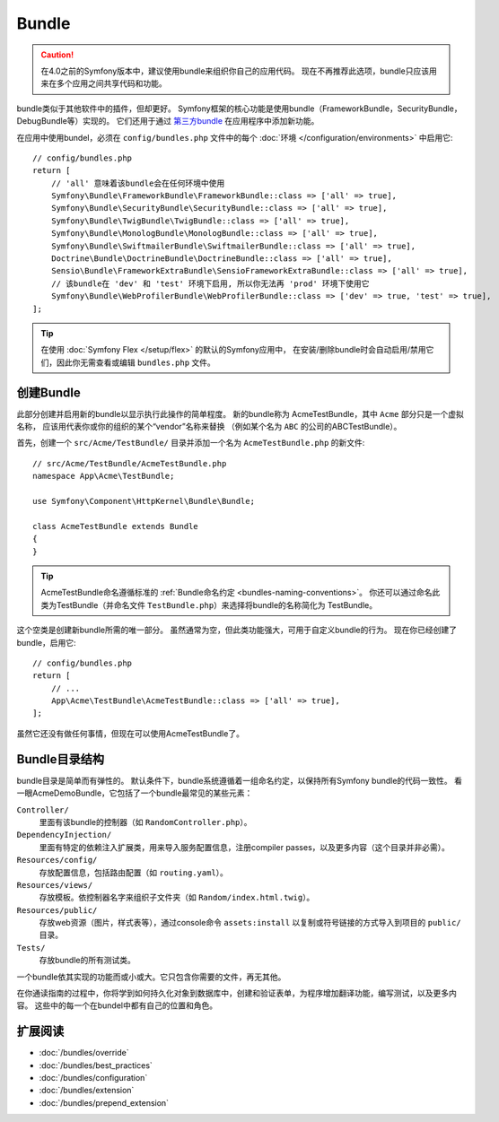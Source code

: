 .. index::
   single: Bundles

.. _page-creation-bundles:

Bundle
=================

.. caution::

    在4.0之前的Symfony版本中，建议使用bundle来组织你自己的应用代码。
    现在不再推荐此选项，bundle只应该用来在多个应用之间共享代码和功能。

bundle类似于其他软件中的插件，但却更好。
Symfony框架的核心功能是使用bundle（FrameworkBundle，SecurityBundle，DebugBundle等）实现的。
它们还用于通过 `第三方bundle`_ 在应用程序中添加新功能。

在应用中使用bundel，必须在 ``config/bundles.php`` 文件中的每个 :doc:`环境 </configuration/environments>`
中启用它::

    // config/bundles.php
    return [
        // 'all' 意味着该bundle会在任何环境中使用
        Symfony\Bundle\FrameworkBundle\FrameworkBundle::class => ['all' => true],
        Symfony\Bundle\SecurityBundle\SecurityBundle::class => ['all' => true],
        Symfony\Bundle\TwigBundle\TwigBundle::class => ['all' => true],
        Symfony\Bundle\MonologBundle\MonologBundle::class => ['all' => true],
        Symfony\Bundle\SwiftmailerBundle\SwiftmailerBundle::class => ['all' => true],
        Doctrine\Bundle\DoctrineBundle\DoctrineBundle::class => ['all' => true],
        Sensio\Bundle\FrameworkExtraBundle\SensioFrameworkExtraBundle::class => ['all' => true],
        // 该bundle在 'dev' 和 'test' 环境下启用, 所以你无法再 'prod' 环境下使用它
        Symfony\Bundle\WebProfilerBundle\WebProfilerBundle::class => ['dev' => true, 'test' => true],
    ];

.. tip::

    在使用 :doc:`Symfony Flex </setup/flex>` 的默认的Symfony应用中，
    在安装/删除bundle时会自动启用/禁用它们，因此你无需查看或编辑 ``bundles.php`` 文件。

创建Bundle
-----------------

此部分创建并启用新的bundle以显示执行此操作的简单程度。
新的bundle称为 AcmeTestBundle，其中 ``Acme`` 部分只是一个虚拟名称，
应该用代表你或你的组织的某个“vendor”名称来替换
（例如某个名为 ``ABC`` 的公司的ABCTestBundle）。

首先，创建一个 ``src/Acme/TestBundle/`` 目录并添加一个名为 ``AcmeTestBundle.php`` 的新文件::

    // src/Acme/TestBundle/AcmeTestBundle.php
    namespace App\Acme\TestBundle;

    use Symfony\Component\HttpKernel\Bundle\Bundle;

    class AcmeTestBundle extends Bundle
    {
    }

.. tip::

    AcmeTestBundle命名遵循标准的 :ref:`Bundle命名约定 <bundles-naming-conventions>`。
    你还可以通过命名此类为TestBundle（并命名文件 ``TestBundle.php``）来选择将bundle的名称简化为 TestBundle。

这个空类是创建新bundle所需的唯一部分。
虽然通常为空，但此类功能强大，可用于自定义bundle的行为。
现在你已经创建了bundle，启用它::

    // config/bundles.php
    return [
        // ...
        App\Acme\TestBundle\AcmeTestBundle::class => ['all' => true],
    ];

虽然它还没有做任何事情，但现在可以使用AcmeTestBundle了。

Bundle目录结构
--------------------------

bundle目录是简单而有弹性的。
默认条件下，bundle系统遵循着一组命名约定，以保持所有Symfony bundle的代码一致性。
看一眼AcmeDemoBundle，它包括了一个bundle最常见的某些元素：

``Controller/``
    里面有该bundle的控制器（如 ``RandomController.php``）。

``DependencyInjection/``
    里面有特定的依赖注入扩展类，用来导入服务配置信息，注册compiler passes，以及更多内容（这个目录并非必需）。

``Resources/config/``
    存放配置信息，包括路由配置（如 ``routing.yaml``）。

``Resources/views/``
    存放模板。依控制器名字来组织子文件夹（如 ``Random/index.html.twig``）。

``Resources/public/``
    存放web资源（图片，样式表等），通过console命令 ``assets:install``
    以复制或符号链接的方式导入到项目的 ``public/`` 目录。

``Tests/``
    存放bundle的所有测试类。

一个bundle依其实现的功能而或小或大。它只包含你需要的文件，再无其他。

在你通读指南的过程中，你将学到如何持久化对象到数据库中，创建和验证表单，为程序增加翻译功能，编写测试，以及更多内容。
这些中的每一个在bundel中都有自己的位置和角色。

扩展阅读
----------

* :doc:`/bundles/override`
* :doc:`/bundles/best_practices`
* :doc:`/bundles/configuration`
* :doc:`/bundles/extension`
* :doc:`/bundles/prepend_extension`

.. _`第三方bundle`: https://github.com/search?q=topic%3Asymfony-bundle&type=Repositories

